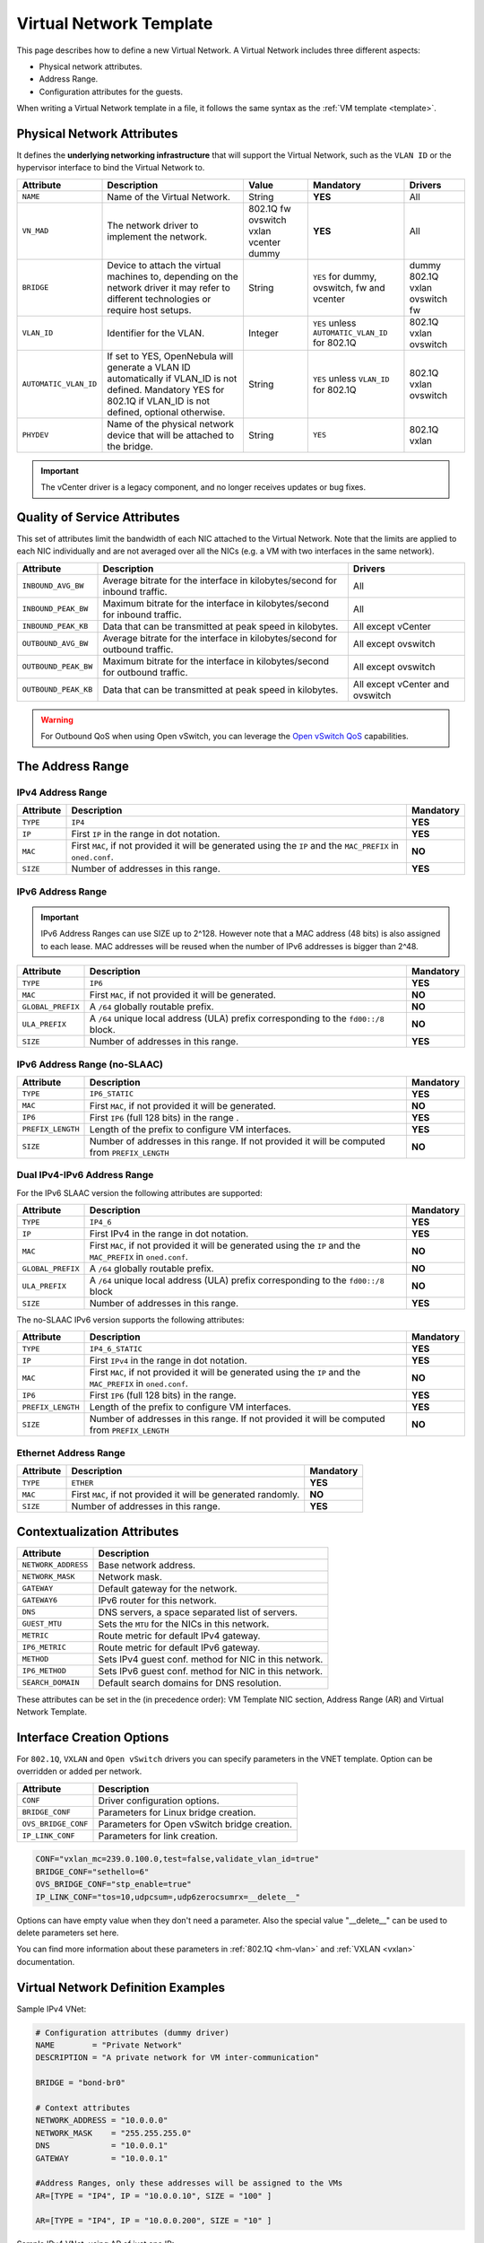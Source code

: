 .. _vnet_template:

========================
Virtual Network Template
========================

This page describes how to define a new Virtual Network. A Virtual Network includes three different aspects:

* Physical network attributes.
* Address Range.
* Configuration attributes for the guests.

When writing a Virtual Network template in a file, it follows the same syntax as the :ref:`VM template <template>`.

Physical Network Attributes
================================================================================

It defines the **underlying networking infrastructure** that will support the Virtual Network, such as the ``VLAN ID`` or the hypervisor interface to bind the Virtual Network to.

+------------------------+--------------------------------------------------+----------+----------------------------------+----------+
| Attribute              | Description                                      | Value    | Mandatory                        | Drivers  |
+========================+==================================================+==========+==================================+==========+
| ``NAME``               | Name of the Virtual Network.                     | String   | **YES**                          | All      |
+------------------------+--------------------------------------------------+----------+----------------------------------+----------+
| ``VN_MAD``             | The network driver to implement the network.     | 802.1Q   | **YES**                          | All      |
|                        |                                                  | fw       |                                  |          |
|                        |                                                  | ovswitch |                                  |          |
|                        |                                                  | vxlan    |                                  |          |
|                        |                                                  | vcenter  |                                  |          |
|                        |                                                  | dummy    |                                  |          |
+------------------------+--------------------------------------------------+----------+----------------------------------+----------+
| ``BRIDGE``             | Device to attach the virtual machines to,        | String   | ``YES`` for dummy, ovswitch,     | dummy    |
|                        | depending on the network driver it may refer to  |          | fw and vcenter                   | 802.1Q   |
|                        | different technologies or require host setups.   |          |                                  | vxlan    |
|                        |                                                  |          |                                  | ovswitch |
|                        |                                                  |          |                                  | fw       |
+------------------------+--------------------------------------------------+----------+----------------------------------+----------+
| ``VLAN_ID``            | Identifier for the VLAN.                         | Integer  | ``YES`` unless                   | 802.1Q   |
|                        |                                                  |          | ``AUTOMATIC_VLAN_ID`` for 802.1Q | vxlan    |
|                        |                                                  |          |                                  | ovswitch |
+------------------------+--------------------------------------------------+----------+----------------------------------+----------+
| ``AUTOMATIC_VLAN_ID``  | If set to YES, OpenNebula will generate a VLAN ID| String   | ``YES`` unless ``VLAN_ID``       | 802.1Q   |
|                        | automatically if VLAN_ID is not defined.         |          | for 802.1Q                       | vxlan    |
|                        | Mandatory YES for 802.1Q if VLAN_ID is not       |          |                                  | ovswitch |
|                        | defined, optional otherwise.                     |          |                                  |          |
+------------------------+--------------------------------------------------+----------+----------------------------------+----------+
| ``PHYDEV``             | Name of the physical network device that will be | String   | ``YES``                          | 802.1Q   |
|                        | attached to the bridge.                          |          |                                  | vxlan    |
+------------------------+--------------------------------------------------+----------+----------------------------------+----------+

.. important:: The vCenter driver is a legacy component, and no longer receives updates or bug fixes.

Quality of Service Attributes
================================================================================

.. _vnet_template_qos:

This set of attributes limit the bandwidth of each NIC attached to the Virtual Network. Note that the limits are applied to each NIC individually and are not averaged over all the NICs (e.g. a VM with two interfaces in the same network).

+----------------------+-----------------------------------------------------------------------------+--------------------+
| Attribute            | Description                                                                 | Drivers            |
+======================+=============================================================================+====================+
| ``INBOUND_AVG_BW``   | Average bitrate for the interface in kilobytes/second for inbound traffic.  | All                |
+----------------------+-----------------------------------------------------------------------------+--------------------+
| ``INBOUND_PEAK_BW``  | Maximum bitrate for the interface in kilobytes/second for inbound traffic.  | All                |
+----------------------+-----------------------------------------------------------------------------+--------------------+
| ``INBOUND_PEAK_KB``  | Data that can be transmitted at peak speed in kilobytes.                    | All except vCenter |
+----------------------+-----------------------------------------------------------------------------+--------------------+
| ``OUTBOUND_AVG_BW``  | Average bitrate for the interface in kilobytes/second for outbound traffic. | All except ovswitch|
+----------------------+-----------------------------------------------------------------------------+--------------------+
| ``OUTBOUND_PEAK_BW`` | Maximum bitrate for the interface in kilobytes/second for outbound traffic. | All except ovswitch|
+----------------------+-----------------------------------------------------------------------------+--------------------+
| ``OUTBOUND_PEAK_KB`` | Data that can be transmitted at peak speed in kilobytes.                    | All except vCenter |
|                      |                                                                             | and ovswitch       |
+----------------------+-----------------------------------------------------------------------------+--------------------+

.. warning:: For Outbound QoS when using Open vSwitch, you can leverage the `Open vSwitch QoS <https://docs.openvswitch.org/en/latest/faq/qos/>`__ capabilities.


The Address Range
================================================================================

.. _vnet_template_ar4:

IPv4 Address Range
--------------------------------------------------------------------------------

+-------------+-----------------------------------------------------+-----------+
| Attribute   | Description                                         | Mandatory |
+=============+=====================================================+===========+
| ``TYPE``    | ``IP4``                                             | **YES**   |
+-------------+-----------------------------------------------------+-----------+
| ``IP``      | First ``IP`` in the range in dot notation.          | **YES**   |
+-------------+-----------------------------------------------------+-----------+
| ``MAC``     | First ``MAC``, if not provided it will be           | **NO**    |
|             | generated using the ``IP`` and the ``MAC_PREFIX``   |           |
|             | in ``oned.conf``.                                   |           |
+-------------+-----------------------------------------------------+-----------+
| ``SIZE``    | Number of addresses in this range.                  | **YES**   |
+-------------+-----------------------------------------------------+-----------+

.. _vnet_template_ar6:

IPv6 Address Range
--------------------------------------------------------------------------------

.. important::  IPv6 Address Ranges can use SIZE up to 2^128. However note that a MAC address (48 bits)  is also assigned to each lease. MAC addresses will be reused when the number of IPv6 addresses is bigger than 2^48.

+-------------------+------------------------------------------------------+-----------+
| Attribute         | Description                                          | Mandatory |
+===================+======================================================+===========+
| ``TYPE``          | ``IP6``                                              | **YES**   |
+-------------------+------------------------------------------------------+-----------+
| ``MAC``           | First ``MAC``, if not provided it will be generated. | **NO**    |
+-------------------+------------------------------------------------------+-----------+
| ``GLOBAL_PREFIX`` | A ``/64`` globally routable prefix.                  | **NO**    |
+-------------------+------------------------------------------------------+-----------+
| ``ULA_PREFIX``    | A ``/64`` unique local address (ULA)                 | **NO**    |
|                   | prefix corresponding to the ``fd00::/8`` block.      |           |
+-------------------+------------------------------------------------------+-----------+
| ``SIZE``          | Number of addresses in this range.                   | **YES**   |
+-------------------+------------------------------------------------------+-----------+


.. _vn_template_ar6_nslaac:

IPv6 Address Range (no-SLAAC)
--------------------------------------------------------------------------------

+-------------------+------------------------------------------------------+-----------+
| Attribute         | Description                                          | Mandatory |
+===================+======================================================+===========+
| ``TYPE``          | ``IP6_STATIC``                                       | **YES**   |
+-------------------+------------------------------------------------------+-----------+
| ``MAC``           | First ``MAC``, if not provided it will be generated. | **NO**    |
+-------------------+------------------------------------------------------+-----------+
| ``IP6``           | First ``IP6`` (full 128 bits) in the range .         | **YES**   |
+-------------------+------------------------------------------------------+-----------+
| ``PREFIX_LENGTH`` | Length of the prefix to configure VM interfaces.     | **YES**   |
+-------------------+------------------------------------------------------+-----------+
| ``SIZE``          | Number of addresses in this range. If not provided   | **NO**    |
|                   | it will be computed from ``PREFIX_LENGTH``           |           |
+-------------------+------------------------------------------------------+-----------+

.. _vnet_template_ar46:

Dual IPv4-IPv6 Address Range
--------------------------------------------------------------------------------

For the IPv6 SLAAC version the following attributes are supported:

+-------------------+-----------------------------------------------------+-----------+
| Attribute         | Description                                         | Mandatory |
+===================+=====================================================+===========+
| ``TYPE``          | ``IP4_6``                                           | **YES**   |
+-------------------+-----------------------------------------------------+-----------+
| ``IP``            | First IPv4 in the range in dot notation.            | **YES**   |
+-------------------+-----------------------------------------------------+-----------+
| ``MAC``           | First ``MAC``, if not provided it will be           | **NO**    |
|                   | generated using the ``IP`` and the ``MAC_PREFIX``   |           |
|                   | in ``oned.conf``.                                   |           |
+-------------------+-----------------------------------------------------+-----------+
| ``GLOBAL_PREFIX`` | A ``/64`` globally routable prefix.                 | **NO**    |
+-------------------+-----------------------------------------------------+-----------+
| ``ULA_PREFIX``    | A ``/64`` unique local address (ULA)                | **NO**    |
|                   | prefix corresponding to the ``fd00::/8`` block      |           |
+-------------------+-----------------------------------------------------+-----------+
| ``SIZE``          | Number of addresses in this range.                  | **YES**   |
+-------------------+-----------------------------------------------------+-----------+

The no-SLAAC IPv6 version supports the following attributes:

+-------------------+-----------------------------------------------------+-----------+
| Attribute         | Description                                         | Mandatory |
+===================+=====================================================+===========+
| ``TYPE``          | ``IP4_6_STATIC``                                    | **YES**   |
+-------------------+-----------------------------------------------------+-----------+
| ``IP``            | First ``IPv4`` in the range in dot notation.        | **YES**   |
+-------------------+-----------------------------------------------------+-----------+
| ``MAC``           | First ``MAC``, if not provided it will be           | **NO**    |
|                   | generated using the ``IP`` and the ``MAC_PREFIX``   |           |
|                   | in ``oned.conf``.                                   |           |
+-------------------+-----------------------------------------------------+-----------+
| ``IP6``           | First ``IP6`` (full 128 bits) in the range.         | **YES**   |
+-------------------+-----------------------------------------------------+-----------+
| ``PREFIX_LENGTH`` | Length of the prefix to configure VM interfaces.    | **YES**   |
+-------------------+-----------------------------------------------------+-----------+
| ``SIZE``          | Number of addresses in this range. If not provided  | **NO**    |
|                   | it will be computed from ``PREFIX_LENGTH``          |           |
+-------------------+-----------------------------------------------------+-----------+

.. _vnet_template_eth:

Ethernet Address Range
--------------------------------------------------------------------------------

+-------------------+-----------------------------------------------------+-----------+
| Attribute         | Description                                         | Mandatory |
+===================+=====================================================+===========+
| ``TYPE``          | ``ETHER``                                           | **YES**   |
+-------------------+-----------------------------------------------------+-----------+
| ``MAC``           | First ``MAC``, if not provided it will be           | **NO**    |
|                   | generated randomly.                                 |           |
+-------------------+-----------------------------------------------------+-----------+
| ``SIZE``          | Number of addresses in this range.                  | **YES**   |
+-------------------+-----------------------------------------------------+-----------+

.. _vnet_template_context:

Contextualization Attributes
================================================================================

+--------------------------+-------------------------------------------------------+
| Attribute                | Description                                           |
+==========================+=======================================================+
| ``NETWORK_ADDRESS``      | Base network address.                                 |
+--------------------------+-------------------------------------------------------+
| ``NETWORK_MASK``         | Network mask.                                         |
+--------------------------+-------------------------------------------------------+
| ``GATEWAY``              | Default gateway for the network.                      |
+--------------------------+-------------------------------------------------------+
| ``GATEWAY6``             | IPv6 router for this network.                         |
+--------------------------+-------------------------------------------------------+
| ``DNS``                  | DNS servers, a space separated list of servers.       |
+--------------------------+-------------------------------------------------------+
| ``GUEST_MTU``            | Sets the ``MTU`` for the NICs in this network.        |
+--------------------------+-------------------------------------------------------+
| ``METRIC``               | Route metric for default IPv4 gateway.                |
+--------------------------+-------------------------------------------------------+
| ``IP6_METRIC``           | Route metric for default IPv6 gateway.                |
+--------------------------+-------------------------------------------------------+
| ``METHOD``               | Sets IPv4 guest conf. method for NIC in this network. |
+--------------------------+-------------------------------------------------------+
| ``IP6_METHOD``           | Sets IPv6 guest conf. method for NIC in this network. |
+--------------------------+-------------------------------------------------------+
| ``SEARCH_DOMAIN``        | Default search domains for DNS resolution.            |
+--------------------------+-------------------------------------------------------+

These attributes can be set in the (in precedence order): VM Template NIC section, Address Range (AR) and Virtual Network Template.

.. _vnet_template_interface_creation:

Interface Creation Options
================================================================================

For ``802.1Q``, ``VXLAN`` and ``Open vSwitch`` drivers you can specify parameters in the VNET template. Option can be overridden or added per network.

+---------------------+--------------------------------------------------+
| Attribute           | Description                                      |
+=====================+==================================================+
| ``CONF``            | Driver configuration options.                    |
+---------------------+--------------------------------------------------+
| ``BRIDGE_CONF``     | Parameters for Linux bridge creation.            |
+---------------------+--------------------------------------------------+
| ``OVS_BRIDGE_CONF`` | Parameters for Open vSwitch bridge creation.     |
+---------------------+--------------------------------------------------+
| ``IP_LINK_CONF``    | Parameters for link creation.                    |
+---------------------+--------------------------------------------------+

.. code::

    CONF="vxlan_mc=239.0.100.0,test=false,validate_vlan_id=true"
    BRIDGE_CONF="sethello=6"
    OVS_BRIDGE_CONF="stp_enable=true"
    IP_LINK_CONF="tos=10,udpcsum=,udp6zerocsumrx=__delete__"

Options can have empty value when they don't need a parameter. Also the special value "__delete__" can be used to delete parameters set here.

You can find more information about these parameters in :ref:`802.1Q <hm-vlan>` and :ref:`VXLAN <vxlan>` documentation.

.. _vnet_template_example:

Virtual Network Definition Examples
================================================================================

Sample IPv4 VNet:

.. code::

    # Configuration attributes (dummy driver)
    NAME        = "Private Network"
    DESCRIPTION = "A private network for VM inter-communication"

    BRIDGE = "bond-br0"

    # Context attributes
    NETWORK_ADDRESS = "10.0.0.0"
    NETWORK_MASK    = "255.255.255.0"
    DNS             = "10.0.0.1"
    GATEWAY         = "10.0.0.1"

    #Address Ranges, only these addresses will be assigned to the VMs
    AR=[TYPE = "IP4", IP = "10.0.0.10", SIZE = "100" ]

    AR=[TYPE = "IP4", IP = "10.0.0.200", SIZE = "10" ]


Sample IPv4 VNet, using AR of just one IP:

.. code::

    # Configuration attributes (OpenvSwitch driver)
    NAME        = "Public"
    DESCRIPTION = "Network with public IPs"

    BRIDGE  = "br1"
    VLAN    = "YES"
    VLAN_ID = 12

    DNS           = "8.8.8.8"
    GATEWAY       = "130.56.23.1"
    LOAD_BALANCER = 130.56.23.2

    AR=[ TYPE = "IP4", IP = "130.56.23.2", SIZE = "1"]
    AR=[ TYPE = "IP4", IP = "130.56.23.34", SIZE = "1"]
    AR=[ TYPE = "IP4", IP = "130.56.23.24", SIZE = "1"]
    AR=[ TYPE = "IP4", IP = "130.56.23.17", MAC= "50:20:20:20:20:21", SIZE = "1"]
    AR=[ TYPE = "IP4", IP = "130.56.23.12", SIZE = "1"]
